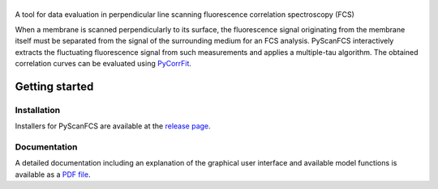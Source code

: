 |PyScanFCS|
===========

|PyPI Version| |Build Status Win| |Build Status Travis| |Coverage Status| |Docs Status|

A tool for data evaluation in perpendicular line scanning fluorescence correlation spectroscopy (FCS)

When a membrane is scanned perpendicularly to its surface, the fluorescence signal
originating from the membrane itself must be separated from the signal of the
surrounding medium for an FCS analysis. PyScanFCS interactively extracts the
fluctuating fluorescence signal from such measurements and applies a multiple-tau
algorithm. The obtained correlation curves can be evaluated using
`PyCorrFit <https://github.com/FCS-analysis/PyCorrFit>`__.

Getting started
===============

Installation
------------
Installers for PyScanFCS are available at the `release page <https://github.com/FCS-analysis/PyScanFCS/releases>`__.

Documentation
-------------
A detailed documentation including an explanation of the graphical user interface and available model
functions is available as a `PDF file <https://github.com/FCS-analysis/PyScanFCS/wiki/PyScanFCS_doc.pdf>`__.



.. |PyScanFCS| image:: https://raw.github.com/FCS-analysis/PyScanFCS/master/doc/Images/PyScanFCS_logo_dark.png
.. |PyPI Version| image:: https://img.shields.io/pypi/v/PyScanFCS.svg
   :target: https://pypi.python.org/pypi/pyscanfcs
.. |Build Status Win| image:: https://img.shields.io/appveyor/ci/paulmueller/PyScanFCS/master.svg?label=win
   :target: https://ci.appveyor.com/project/paulmueller/pyscanfcs
.. |Build Status Travis| image:: https://img.shields.io/travis/FCS-analysis/PyScanFCS/master.svg?label=linux_osx
   :target: https://travis-ci.org/FCS-analysis/PyScanFCS
.. |Coverage Status| image:: https://img.shields.io/codecov/c/github/FCS-analysis/PyScanFCS/master.svg
   :target: https://codecov.io/gh/FCS-analysis/PyScanFCS
.. |Docs Status| image:: https://readthedocs.org/projects/pyscanfcs/badge/?version=latest
   :target: https://readthedocs.org/projects/pyscanfcs/builds/
